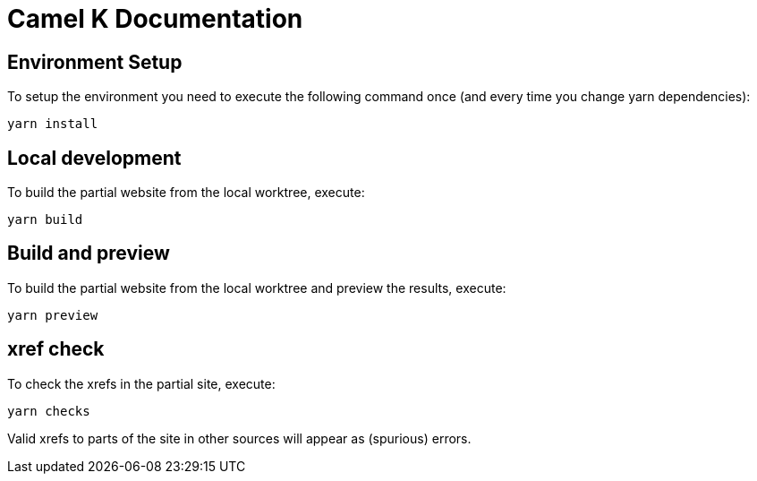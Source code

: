 Camel K Documentation
=====================

== Environment Setup

To setup the environment you need to execute the following command once (and every time you change yarn dependencies):

```
yarn install
```

== Local development

To build the partial website from the local worktree, execute:

```
yarn build
```

== Build and preview

To build the partial website from the local worktree and preview the results, execute:

```
yarn preview
```

== xref check

To check the xrefs in the partial site, execute:

```
yarn checks
```

Valid xrefs to parts of the site in other sources will appear as (spurious) errors.
